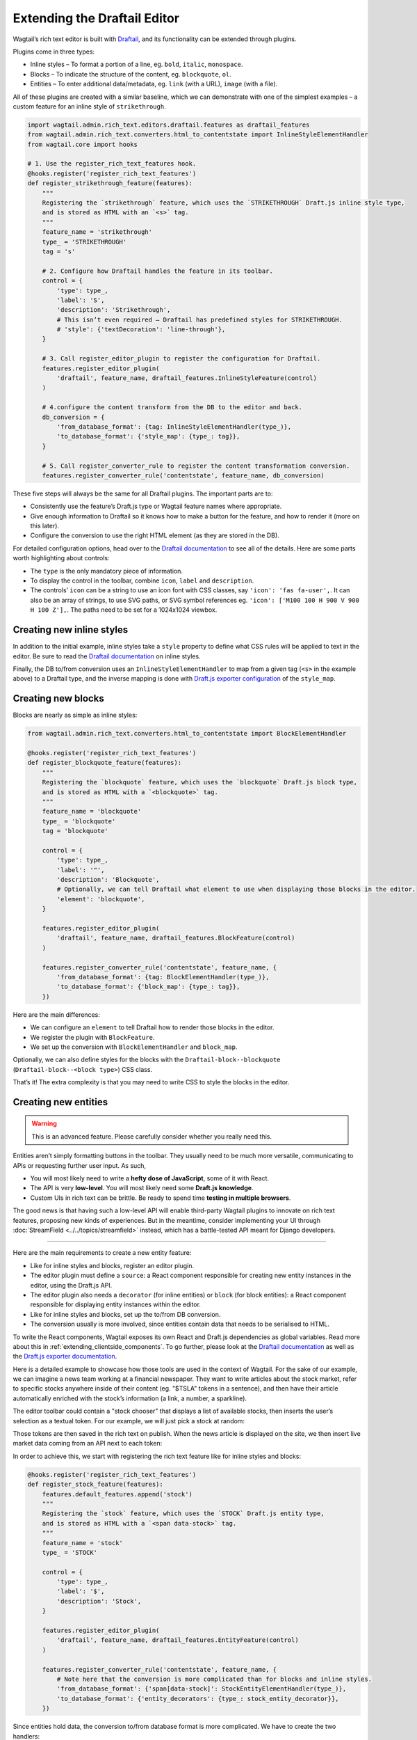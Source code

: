 Extending the Draftail Editor
=============================

Wagtail’s rich text editor is built with `Draftail <https://github.com/springload/draftail>`_, and its functionality can be extended through plugins.

Plugins come in three types:

* Inline styles – To format a portion of a line, eg. ``bold``, ``italic``, ``monospace``.
* Blocks – To indicate the structure of the content, eg. ``blockquote``, ``ol``.
* Entities – To enter additional data/metadata, eg. ``link`` (with a URL), ``image`` (with a file).

All of these plugins are created with a similar baseline, which we can demonstrate with one of the simplest examples – a custom feature for an inline style of ``strikethrough``.

.. code-block:: python

    import wagtail.admin.rich_text.editors.draftail.features as draftail_features
    from wagtail.admin.rich_text.converters.html_to_contentstate import InlineStyleElementHandler
    from wagtail.core import hooks

    # 1. Use the register_rich_text_features hook.
    @hooks.register('register_rich_text_features')
    def register_strikethrough_feature(features):
        """
        Registering the `strikethrough` feature, which uses the `STRIKETHROUGH` Draft.js inline style type,
        and is stored as HTML with an `<s>` tag.
        """
        feature_name = 'strikethrough'
        type_ = 'STRIKETHROUGH'
        tag = 's'

        # 2. Configure how Draftail handles the feature in its toolbar.
        control = {
            'type': type_,
            'label': 'S',
            'description': 'Strikethrough',
            # This isn’t even required – Draftail has predefined styles for STRIKETHROUGH.
            # 'style': {'textDecoration': 'line-through'},
        }

        # 3. Call register_editor_plugin to register the configuration for Draftail.
        features.register_editor_plugin(
            'draftail', feature_name, draftail_features.InlineStyleFeature(control)
        )

        # 4.configure the content transform from the DB to the editor and back.
        db_conversion = {
            'from_database_format': {tag: InlineStyleElementHandler(type_)},
            'to_database_format': {'style_map': {type_: tag}},
        }

        # 5. Call register_converter_rule to register the content transformation conversion.
        features.register_converter_rule('contentstate', feature_name, db_conversion)

These five steps will always be the same for all Draftail plugins. The important parts are to:

* Consistently use the feature’s Draft.js type or Wagtail feature names where appropriate.
* Give enough information to Draftail so it knows how to make a button for the feature, and how to render it (more on this later).
* Configure the conversion to use the right HTML element (as they are stored in the DB).

For detailed configuration options, head over to the `Draftail documentation <https://github.com/springload/draftail#formatting-options>`_ to see all of the details. Here are some parts worth highlighting about controls:

* The ``type`` is the only mandatory piece of information.
* To display the control in the toolbar, combine ``icon``, ``label`` and ``description``.
* The controls’ ``icon`` can be a string to use an icon font with CSS classes, say ``'icon': 'fas fa-user',``. It can also be an array of strings, to use SVG paths, or SVG symbol references eg. ``'icon': ['M100 100 H 900 V 900 H 100 Z'],``. The paths need to be set for a 1024x1024 viewbox.

Creating new inline styles
~~~~~~~~~~~~~~~~~~~~~~~~~~

In addition to the initial example, inline styles take a ``style`` property to define what CSS rules will be applied to text in the editor. Be sure to read the `Draftail documentation <https://github.com/springload/draftail#formatting-options>`_ on inline styles.

Finally, the DB to/from conversion uses an ``InlineStyleElementHandler`` to map from a given tag (``<s>`` in the example above) to a Draftail type, and the inverse mapping is done with `Draft.js exporter configuration <https://github.com/springload/draftjs_exporter>`_ of the ``style_map``.

Creating new blocks
~~~~~~~~~~~~~~~~~~~

Blocks are nearly as simple as inline styles:

.. code-block:: python

    from wagtail.admin.rich_text.converters.html_to_contentstate import BlockElementHandler

    @hooks.register('register_rich_text_features')
    def register_blockquote_feature(features):
        """
        Registering the `blockquote` feature, which uses the `blockquote` Draft.js block type,
        and is stored as HTML with a `<blockquote>` tag.
        """
        feature_name = 'blockquote'
        type_ = 'blockquote'
        tag = 'blockquote'

        control = {
            'type': type_,
            'label': '❝',
            'description': 'Blockquote',
            # Optionally, we can tell Draftail what element to use when displaying those blocks in the editor.
            'element': 'blockquote',
        }

        features.register_editor_plugin(
            'draftail', feature_name, draftail_features.BlockFeature(control)
        )

        features.register_converter_rule('contentstate', feature_name, {
            'from_database_format': {tag: BlockElementHandler(type_)},
            'to_database_format': {'block_map': {type_: tag}},
        })

Here are the main differences:

* We can configure an ``element`` to tell Draftail how to render those blocks in the editor.
* We register the plugin with ``BlockFeature``.
* We set up the conversion with ``BlockElementHandler`` and ``block_map``.

Optionally, we can also define styles for the blocks with the ``Draftail-block--blockquote`` (``Draftail-block--<block type>``) CSS class.

That’s it! The extra complexity is that you may need to write CSS to style the blocks in the editor.

Creating new entities
~~~~~~~~~~~~~~~~~~~~~

.. warning::
    This is an advanced feature. Please carefully consider whether you really need this.

Entities aren’t simply formatting buttons in the toolbar. They usually need to be much more versatile, communicating to APIs or requesting further user input. As such,

* You will most likely need to write a **hefty dose of JavaScript**, some of it with React.
* The API is very **low-level**. You will most likely need some **Draft.js knowledge**.
* Custom UIs in rich text can be brittle. Be ready to spend time **testing in multiple browsers**.

The good news is that having such a low-level API will enable third-party Wagtail plugins to innovate on rich text features, proposing new kinds of experiences.
But in the meantime, consider implementing your UI through :doc:`StreamField <../../topics/streamfield>` instead, which has a battle-tested API meant for Django developers.

----

Here are the main requirements to create a new entity feature:

* Like for inline styles and blocks, register an editor plugin.
* The editor plugin must define a ``source``: a React component responsible for creating new entity instances in the editor, using the Draft.js API.
* The editor plugin also needs a ``decorator`` (for inline entities) or ``block`` (for block entities): a React component responsible for displaying entity instances within the editor.
* Like for inline styles and blocks, set up the to/from DB conversion.
* The conversion usually is more involved, since entities contain data that needs to be serialised to HTML.

To write the React components, Wagtail exposes its own React and Draft.js dependencies as global variables. Read more about this in :ref:`extending_clientside_components`.
To go further, please look at the `Draftail documentation <https://github.com/springload/draftail#formatting-options>`_ as well as the `Draft.js exporter documentation <https://github.com/springload/draftjs_exporter>`_.

Here is a detailed example to showcase how those tools are used in the context of Wagtail.
For the sake of our example, we can imagine a news team working at a financial newspaper.
They want to write articles about the stock market, refer to specific stocks anywhere inside of their content (eg. "$TSLA" tokens in a sentence), and then have their article automatically enriched with the stock’s information (a link, a number, a sparkline).

The editor toolbar could contain a "stock chooser" that displays a list of available stocks, then inserts the user’s selection as a textual token. For our example, we will just pick a stock at random:

.. image:: ../../_static/images/draftail_entity_stock_source.gif

Those tokens are then saved in the rich text on publish. When the news article is displayed on the site, we then insert live market data coming from an API next to each token:

.. image:: ../../_static/images/draftail_entity_stock_rendering.png

In order to achieve this, we start with registering the rich text feature like for inline styles and blocks:

.. code-block:: python

    @hooks.register('register_rich_text_features')
    def register_stock_feature(features):
        features.default_features.append('stock')
        """
        Registering the `stock` feature, which uses the `STOCK` Draft.js entity type,
        and is stored as HTML with a `<span data-stock>` tag.
        """
        feature_name = 'stock'
        type_ = 'STOCK'

        control = {
            'type': type_,
            'label': '$',
            'description': 'Stock',
        }

        features.register_editor_plugin(
            'draftail', feature_name, draftail_features.EntityFeature(control)
        )

        features.register_converter_rule('contentstate', feature_name, {
            # Note here that the conversion is more complicated than for blocks and inline styles.
            'from_database_format': {'span[data-stock]': StockEntityElementHandler(type_)},
            'to_database_format': {'entity_decorators': {type_: stock_entity_decorator}},
        })

Since entities hold data, the conversion to/from database format is more complicated. We have to create the two handlers:

.. code-block:: python

    from draftjs_exporter.dom import DOM
    from wagtail.admin.rich_text.converters.html_to_contentstate import InlineEntityElementHandler

    def stock_entity_decorator(props):
        """
        Draft.js ContentState to database HTML.
        Converts the STOCK entities into a span tag.
        """
        return DOM.create_element('span', {
            'data-stock': props['stock'],
        }, props['children'])


    class StockEntityElementHandler(InlineEntityElementHandler):
        """
        Database HTML to Draft.js ContentState.
        Converts the span tag into a STOCK entity, with the right data.
        """
        mutability = 'IMMUTABLE'

        def get_attribute_data(self, attrs):
            """
            Take the ``stock`` value from the ``data-stock`` HTML attribute.
            """
            return {
                'stock': attrs['data-stock'],
            }

Note how they both do similar conversions, but use different APIs. ``to_database_format`` is built with the `Draft.js exporter <https://github.com/springload/draftjs_exporter>`_ components API, whereas ``from_database_format`` uses a Wagtail API.

The next step is to add JavaScript to define how the entities are created (the ``source``), and how they are displayed (the ``decorator``). First, we load the JS file which will contain those components:

.. code-block:: python

    from django.utils.html import format_html_join
    from django.conf import settings

    @hooks.register('insert_editor_js')
    def stock_editor_js():
        js_files = [
            # We require this file here to make sure it is loaded before stock.js.
            'wagtailadmin/js/draftail.js',
            'stock.js',
        ]
        js_includes = format_html_join('\n', '<script src="{0}{1}"></script>',
            ((settings.STATIC_URL, filename) for filename in js_files)
        )
        return js_includes

We define the source component:

.. code-block:: javascript

    const React = window.React;
    const Modifier = window.DraftJS.Modifier;
    const EditorState = window.DraftJS.EditorState;

    const DEMO_STOCKS = ['AMD', 'AAPL', 'TWTR', 'TSLA', 'BTC'];

    // Not a real React component – just creates the entities as soon as it is rendered.
    class StockSource extends React.Component {
        componentDidMount() {
            const { editorState, entityType, onComplete } = this.props;

            const content = editorState.getCurrentContent();
            const selection = editorState.getSelection();

            const randomStock = DEMO_STOCKS[Math.floor(Math.random() * DEMO_STOCKS.length)];

            // Uses the Draft.js API to create a new entity with the right data.
            const contentWithEntity = content.createEntity(entityType.type, 'IMMUTABLE', {
                stock: randomStock,
            });
            const entityKey = contentWithEntity.getLastCreatedEntityKey();

            // We also add some text for the entity to be activated on.
            const text = `$${randomStock}`;

            const newContent = Modifier.replaceText(content, selection, text, null, entityKey);
            const nextState = EditorState.push(editorState, newContent, 'insert-characters');

            onComplete(nextState);
        }

        render() {
            return null;
        }
    }

This source component uses data and callbacks provided by `Draftail <https://github.com/springload/draftail>`_.
It also uses dependencies from global variables – see :ref:`extending_clientside_components`.

We then create the decorator component:

.. code-block:: javascript

    const Stock = (props) => {
        const { entityKey, contentState } = props;
        const data = contentState.getEntity(entityKey).getData();

        return React.createElement('a', {
            role: 'button',
            onMouseUp: () => {
                window.open(`https://finance.yahoo.com/quote/${data.stock}`);
            },
        }, props.children);
    };

This is a straightforward React component. It does not use JSX since we do not want to have to use a build step for our JavaScript. It uses ES6 syntax – this would not work in IE11 unless it was converted back to ES5 with a build step.

Finally, we register the JS components of our plugin:

.. code-block:: javascript

    window.draftail.registerPlugin({
        type: 'STOCK',
        source: StockSource,
        decorator: Stock,
    });

And that’s it! All of this setup will finally produce the following HTML on the site’s front-end:

.. code-block:: html

    <p>
        Anyone following Elon Musk’s <span data-stock="TSLA">$TSLA</span> should also look into <span data-stock="BTC">$BTC</span>.
    </p>

To fully complete the demo, we can add a bit of JavaScript to the front-end in order to decorate those tokens with links and a little sparkline.

.. code-block:: javascript

    [].slice.call(document.querySelectorAll('[data-stock]')).forEach((elt) => {
        const link = document.createElement('a');
        link.href = `https://finance.yahoo.com/quote/${elt.dataset.stock}`;
        link.innerHTML = `${elt.innerHTML}<svg width="50" height="20" stroke-width="2" stroke="blue" fill="rgba(0, 0, 255, .2)"><path d="M4 14.19 L 4 14.19 L 13.2 14.21 L 22.4 13.77 L 31.59 13.99 L 40.8 13.46 L 50 11.68 L 59.19 11.35 L 68.39 10.68 L 77.6 7.11 L 86.8 7.85 L 96 4" fill="none"></path><path d="M4 14.19 L 4 14.19 L 13.2 14.21 L 22.4 13.77 L 31.59 13.99 L 40.8 13.46 L 50 11.68 L 59.19 11.35 L 68.39 10.68 L 77.6 7.11 L 86.8 7.85 L 96 4 V 20 L 4 20 Z" stroke="none"></path></svg>`;

        elt.innerHTML = '';
        elt.appendChild(link);
    });
